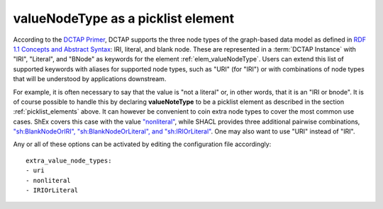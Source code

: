 .. _picklist_valuenodetype:

valueNodeType as a picklist element
...................................

According to the `DCTAP Primer <https://www.dublincore.org/groups/application_profiles_ig/dctap_primer/>`__, DCTAP supports the three node types of the graph-based data model as defined in `RDF 1.1 Concepts and Abstract Syntax <https://www.w3.org/TR/rdf11-concepts/#data-model>`_: IRI, literal, and blank node. These are represented in a :term:`DCTAP Instance` with "IRI", "Literal", and "BNode" as keywords for the element :ref:`elem_valueNodeType`. Users can extend this list of supported keywords with aliases for supported node types, such as "URI" (for "IRI") or with combinations of node types that will be understood by applications downstream.

For example, it is often necessary to say that the value is "not a literal" or, in other words, that it is an "IRI or bnode". It is of course possible to handle this by declaring **valueNoteType** to be a picklist element as described in the section :ref:`picklist_elements` above. It can however be convenient to coin extra node types to cover the most common use cases. ShEx covers this case with the value `"nonliteral" <http://shex.io/shex-semantics/#nodeKind>`__, while SHACL provides three additional pairwise combinations, `"sh:BlankNodeOrIRI", "sh:BlankNodeOrLiteral", and "sh:IRIOrLiteral" <https://www.w3.org/TR/shacl/#syntax-rule-nodeKind-in>`__. One may also want to use "URI" instead of "IRI".

Any or all of these options can be activated by editing the configuration file accordingly::

    extra_value_node_types:
    - uri
    - nonliteral
    - IRIOrLiteral
